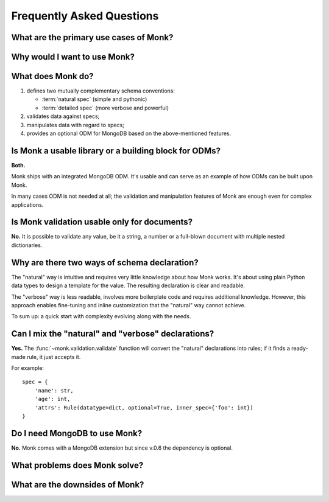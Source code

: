 Frequently Asked Questions
~~~~~~~~~~~~~~~~~~~~~~~~~~

What are the primary use cases of Monk?
---------------------------------------

Why would I want to use Monk?
-----------------------------

What does Monk do?
------------------

1. defines two mutually complementary schema conventions:

   * :term:`natural spec` (simple and pythonic)
   * :term:`detailed spec` (more verbose and powerful)

2. validates data against specs;

3. manipulates data with regard to specs;

4. provides an optional ODM for MongoDB based on the above-mentioned features.

Is Monk a usable library or a building block for ODMs?
------------------------------------------------------

**Both.**

Monk ships with an integrated MongoDB ODM.  It's usable and can serve
as an example of how ODMs can be built upon Monk.

In many cases ODM is not needed at all; the validation and manipulation
features of Monk are enough even for complex applications.

Is Monk validation usable only for documents?
---------------------------------------------

**No.**
It is possible to validate any value, be it a string, a number
or a full-blown document with multiple nested dictionaries.

Why are there two ways of schema declaration?
---------------------------------------------

The "natural" way is intuitive and requires very little knowledge about how
Monk works.  It's about using plain Python data types to design a template
for the value.  The resulting declaration is clear and readable.

The "verbose" way is less readable, involves more boilerplate code and requires
additional knowledge.  However, this approach enables fine-tuning and inline
customization that the "natural" way cannot achieve.

To sum up: a quick start with complexity evolving along with the needs.

Can I mix the "natural" and "verbose" declarations?
---------------------------------------------------

**Yes.**
The :func:`~monk.validation.validate` function will convert the "natural"
declarations into rules; if it finds a ready-made rule, it just accepts it.

For example::

    spec = {
        'name': str,
        'age': int,
        'attrs': Rule(datatype=dict, optional=True, inner_spec={'foo': int})
    }

Do I need MongoDB to use Monk?
------------------------------

**No.**
Monk comes with a MongoDB extension but since v.0.6 the dependency is optional.

What problems does Monk solve?
------------------------------

What are the downsides of Monk?
-------------------------------

